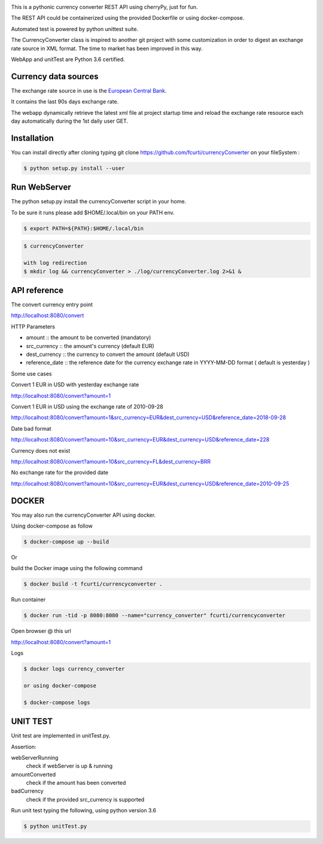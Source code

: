 .. image:: https://raw.githubusercontent.com/fcurti/currencyconverter/master/logo/logo.png

This is a pythonic currency converter REST API using cherryPy, just for fun.

The REST API could be containerized using the provided Dockerfile or using docker-compose.

Automated test is powered by python unittest suite.

The CurrencyConverter class is inspired to another git project with some customization in order to digest an exchange rate source in XML format. The time to market has been improved in this way.

WebApp and unitTest are Python 3.6 certified.

Currency data sources
---------------------

The exchange rate source in use is the `European Central Bank <https://www.ecb.europa.eu/stats/eurofxref/eurofxref-hist-90d.xml>`_.

It contains the last 90s days exchange rate.

The webapp dynamically retrieve the latest xml file at project startup time and reload the exchange rate resource each day automatically during the 1st daily user GET.


Installation
------------

You can install directly after cloning typing git clone https://github.com/fcurti/currencyConverter on your fileSystem :

.. code-block:: bash

  $ python setup.py install --user
 
 
Run WebServer
------------

The python setup.py install the currencyConverter script in your home.

To be sure it runs please add $HOME/.local/bin on your PATH env.

.. code-block:: bash

  $ export PATH=${PATH}:$HOME/.local/bin

.. code-block:: bash
 
  $ currencyConverter

  with log redirection
  $ mkdir log && currencyConverter > ./log/currencyConverter.log 2>&1 &
  
  
API reference
------------
 
The convert currency entry point

http://localhost:8080/convert

HTTP Parameters

* amount :: the amount to be converted (mandatory)
* src_currency :: the amount's currency (default EUR)
* dest_currency :: the currency to convert the amount (default USD)
* reference_date :: the reference date for the currency exchange rate in YYYY-MM-DD format ( default is yesterday )

Some use cases


Convert 1 EUR in USD with yesterday exchange rate

http://localhost:8080/convert?amount=1

Convert 1 EUR in USD using the exchange rate of 2010-09-28

http://localhost:8080/convert?amount=1&src_currency=EUR&dest_currency=USD&reference_date=2018-09-28

Date bad format

http://localhost:8080/convert?amount=10&src_currency=EUR&dest_currency=USD&reference_date=228

Currency does not exist

http://localhost:8080/convert?amount=10&src_currency=FL&dest_currency=BRR

No exchange rate for the provided date

http://localhost:8080/convert?amount=10&src_currency=EUR&dest_currency=USD&reference_date=2010-09-25


DOCKER
------

You may also run the currencyConverter API using docker.

Using docker-compose as follow

.. code-block:: bash

  $ docker-compose up --build

Or 

build the Docker image using the following command

.. code-block:: bash
 
 $ docker build -t fcurti/currencyconverter .
	
Run container

.. code-block:: bash
 
  $ docker run -tid -p 8080:8080 --name="currency_converter" fcurti/currencyconverter
  
Open browser @ this url

http://localhost:8080/convert?amount=1

Logs

.. code-block:: bash

  $ docker logs currency_converter
  
  or using docker-compose
  
  $ docker-compose logs
  
UNIT TEST
---------

Unit test are implemented in unitTest.py.

Assertion:

webServerRunning
  check if webServer is up & running
  
amountConverted
  check if the amount has been converted

badCurrency
  check if the provided src_currency is supported
  
Run unit test typing the following, using python version 3.6

.. code-block:: bash
 
  $ python unitTest.py
  
